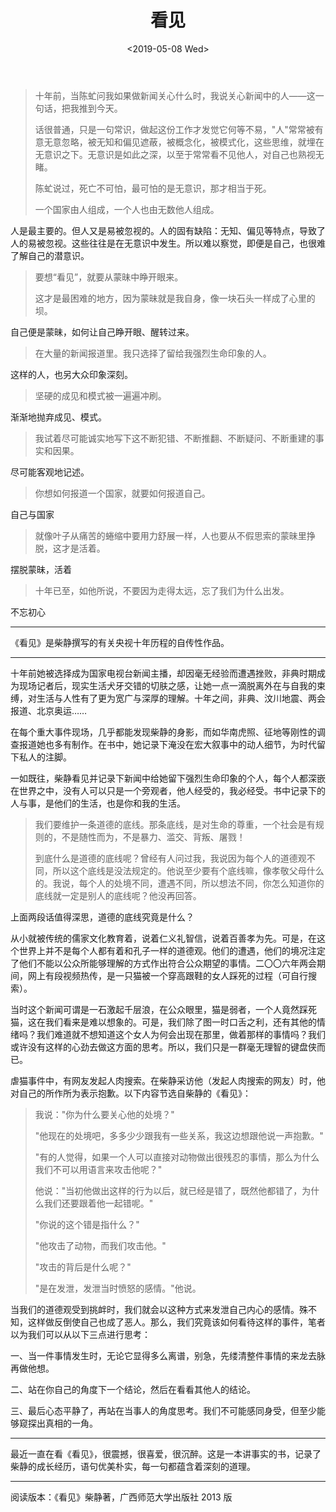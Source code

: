 #+TITLE: 看见
#+DATE: <2019-05-08 Wed>
#+HUGO_TAGS: 阅读
#+begin_quote
  十年前，当陈虻问我如果做新闻关心什么时，我说关心新闻中的人------这一句话，把我推到今天。

  话很普通，只是一句常识，做起这份工作才发觉它何等不易，"人"常常被有意无意忽略，被无知和偏见遮蔽，被概念化，被模式化，这些思维，就埋在无意识之下。无意识是如此之深，以至于常常看不见他人，对自己也熟视无睹。

  陈虻说过，死亡不可怕，最可怕的是无意识，那才相当于死。

  一个国家由人组成，一个人也由无数他人组成。
#+end_quote

人是最主要的。但人又是易被忽视的。人的固有缺陷：无知、偏见等特点，导致了人的易被忽视。这些往往是在无意识中发生。所以难以察觉，即便是自己，也很难了解自己的潜意识。

#+begin_quote
  要想“看见”，就要从蒙昧中睁开眼来。

  这才是最困难的地方，因为蒙昧就是我自身，像一块石头一样成了心里的坝。
#+end_quote

自己便是蒙昧，如何让自己睁开眼、醒转过来。

#+begin_quote
  在大量的新闻报道里。我只选择了留给我强烈生命印象的人。
#+end_quote

这样的人，也另大众印象深刻。

#+begin_quote
  坚硬的成见和模式被一遍遍冲刷。
#+end_quote

渐渐地抛弃成见、模式。

#+begin_quote
  我试着尽可能诚实地写下这不断犯错、不断推翻、不断疑问、不断重建的事实和因果。
#+end_quote

尽可能客观地记述。

#+begin_quote
  你想如何报道一个国家，就要如何报道自己。
#+end_quote

自己与国家

#+begin_quote
  就像叶子从痛苦的蜷缩中要用力舒展一样，人也要从不假思索的蒙昧里挣脱，这才是活着。
#+end_quote

摆脱蒙昧，活着

#+begin_quote
  十年已至，如他所说，不要因为走得太远，忘了我们为什么出发。
#+end_quote

不忘初心

--------------

《看见》是柴静撰写的有关央视十年历程的自传性作品。

--------------

十年前她被选择成为国家电视台新闻主播，却因毫无经验而遭遇挫败，非典时期成为现场记者后，现实生活犬牙交错的切肤之感，让她一点一滴脱离外在与自我的束缚，对生活与人性有了更为宽广与深厚的理解。十年之间，非典、汶川地震、两会报道、北京奥运......

在每个重大事件现场，几乎都能发现柴静的身影，而如华南虎照、征地等刚性的调查报道她也多有制作。在书中，她记录下淹没在宏大叙事中的动人细节，为时代留下私人的注脚。

一如既往，柴静看见并记录下新闻中给她留下强烈生命印象的个人，每个人都深嵌在世界之中，没有人可以只是一个旁观者，他人经受的，我必经受。书中记录下的人与事，是他们的生活，也是你和我的生活。

#+begin_quote
  我们要维护一条道德的底线。那条底线，是对生命的尊重，一个社会是有规则的，不是随性而为，不是暴力、滥交、背叛、屠戮！

  到底什么是道德的底线呢？曾经有人问过我，我说因为每个人的道德观不同，所以这个底线是没法规定的。他说至少要有个底线嘛，像孝敬父母什么的。我说，每个人的处境不同，遭遇不同，所以想法不同，你怎么知道你的底线就一定是别人的底线呢？他没再回答。
#+end_quote

上面两段话值得深思，道德的底线究竟是什么？

从小就被传统的儒家文化教育着，说着仁义礼智信，说着百善孝为先。可是，在这个世界上并不是每个人都有着和孔子一样的道德观。他们的遭遇，他们的境况注定了他们不能以公众所能够理解的方式作出符合公众期望的事情。二〇〇六年两会期间，网上有段视频热传，是一只猫被一个穿高跟鞋的女人踩死的过程（可自行搜索）。

当时这个新闻可谓是一石激起千层浪，在公众眼里，猫是弱者，一个人竟然踩死猫，这在我们看来是难以想象的。可是，我们除了图一时口舌之利，还有其他的情绪吗？我们难道就不想知道这个女人为何会出现在那里，做着那样的事情吗？我们或许没有这样的心劲去做这方面的思考。所以，我们只是一群毫无理智的键盘侠而已。

虐猫事件中，有网友发起人肉搜索。在柴静采访他（发起人肉搜索的网友）时，他对自己的所作所为表示抱歉。以下内容节选自柴静的《看见》：

#+begin_quote
  我说："你为什么要关心他的处境？"

  "他现在的处境吧，多多少少跟我有一些关系，我这边想跟他说一声抱歉。"

  "有的人觉得，如果一个人可以直接对动物做出很残忍的事情，那么为什么我们不可以用语言来攻击他呢？"

  他说："当初他做出这样的行为以后，就已经是错了，既然他都错了，为什么我们还要跟着他一起错呢。"

  "你说的这个错是指什么？"

  "他攻击了动物，而我们攻击他。"

  "攻击的背后是什么呢？"

  "是在发泄，发泄当时愤怒的感情。"他说。
#+end_quote

当我们的道德观受到挑衅时，我们就会以这种方式来发泄自己内心的感情。殊不知，这样做反倒使自己也成了恶人。那么，我们究竟该如何看待这样的事件，笔者以为我们可以从以下三点进行思考：

一、当一件事情发生时，无论它显得多么离谱，别急，先缕清整件事情的来龙去脉再做他想。

二、站在你自己的角度下一个结论，然后在看看其他人的结论。

三、最后心态平静了，再站在当事人的角度思考。我们不可能感同身受，但至少能够窥探出真相的一角。

--------------

最近一直在看《看见》，很震撼，很喜爱，很沉醉。这是一本讲事实的书，记录了柴静的成长经历，语句优美朴实，每一句都蕴含着深刻的道理。

--------------

阅读版本：《看见》柴静著，广西师范大学出版社 2013 版
